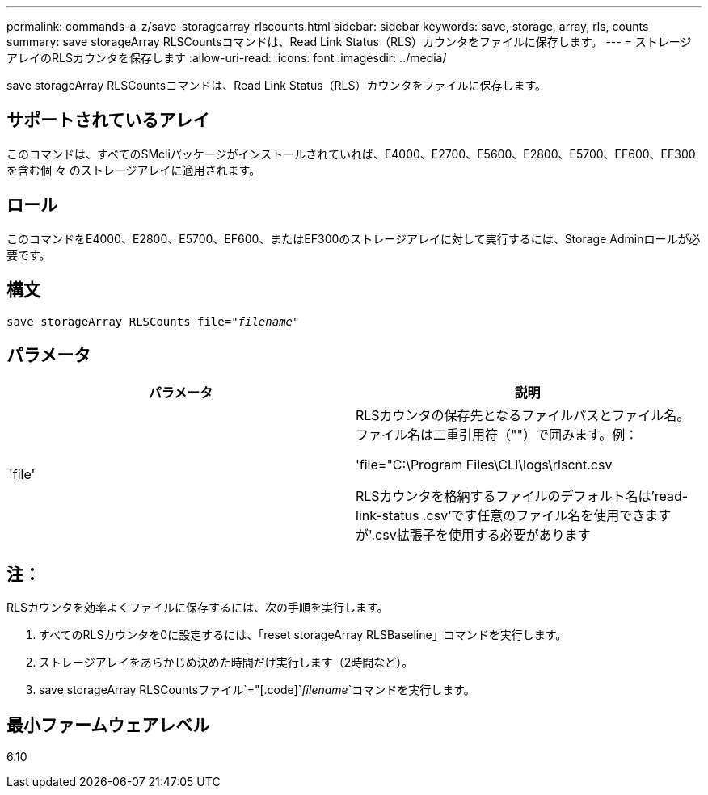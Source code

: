 ---
permalink: commands-a-z/save-storagearray-rlscounts.html 
sidebar: sidebar 
keywords: save, storage, array, rls, counts 
summary: save storageArray RLSCountsコマンドは、Read Link Status（RLS）カウンタをファイルに保存します。 
---
= ストレージアレイのRLSカウンタを保存します
:allow-uri-read: 
:icons: font
:imagesdir: ../media/


[role="lead"]
save storageArray RLSCountsコマンドは、Read Link Status（RLS）カウンタをファイルに保存します。



== サポートされているアレイ

このコマンドは、すべてのSMcliパッケージがインストールされていれば、E4000、E2700、E5600、E2800、E5700、EF600、EF300を含む個 々 のストレージアレイに適用されます。



== ロール

このコマンドをE4000、E2800、E5700、EF600、またはEF300のストレージアレイに対して実行するには、Storage Adminロールが必要です。



== 構文

[source, cli, subs="+macros"]
----
save storageArray RLSCounts file=pass:quotes["_filename_"]
----


== パラメータ

[cols="2*"]
|===
| パラメータ | 説明 


 a| 
'file'
 a| 
RLSカウンタの保存先となるファイルパスとファイル名。ファイル名は二重引用符（""）で囲みます。例：

'file="C:\Program Files\CLI\logs\rlscnt.csv

RLSカウンタを格納するファイルのデフォルト名は'read-link-status .csv'です任意のファイル名を使用できますが'.csv拡張子を使用する必要があります

|===


== 注：

RLSカウンタを効率よくファイルに保存するには、次の手順を実行します。

. すべてのRLSカウンタを0に設定するには、「reset storageArray RLSBaseline」コマンドを実行します。
. ストレージアレイをあらかじめ決めた時間だけ実行します（2時間など）。
. save storageArray RLSCountsファイル`="[.code]`_filename_`コマンドを実行します。




== 最小ファームウェアレベル

6.10
